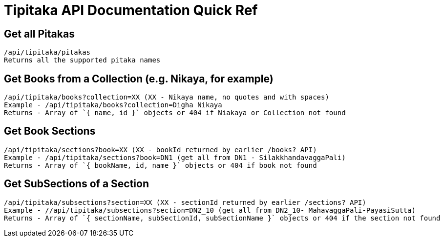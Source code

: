 = Tipitaka API Documentation Quick Ref

== Get all Pitakas
 /api/tipitaka/pitakas
 Returns all the supported pitaka names

== Get Books from a Collection (e.g. Nikaya, for example)
 /api/tipitaka/books?collection=XX (XX - Nikaya name, no quotes and with spaces)
 Example - /api/tipitaka/books?collection=Digha Nikaya
 Returns - Array of `{ name, id }` objects or 404 if Niakaya or Collection not found

== Get Book Sections
 /api/tipitaka/sections?book=XX (XX - bookId returned by earlier /books? API)
 Example - /api/tipitaka/sections?book=DN1 (get all from DN1 - SilakkhandavaggaPali)
 Returns - Array of `{ bookName, id, name }` objects or 404 if book not found

== Get SubSections of a Section
 /api/tipitaka/subsections?section=XX (XX - sectionId returned by earlier /sections? API)
 Example - //api/tipitaka/subsections?section=DN2_10 (get all from DN2_10- MahavaggaPali-PayasiSutta)
 Returns - Array of `{ sectionName, subSectionId, subSectionName }` objects or 404 if the section not found
 